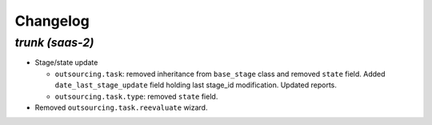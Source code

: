 .. _changelog:

Changelog
=========

`trunk (saas-2)`
----------------

- Stage/state update

  - ``outsourcing.task``: removed inheritance from ``base_stage`` class and removed
    ``state`` field. Added ``date_last_stage_update`` field holding last stage_id
    modification. Updated reports.
  - ``outsourcing.task.type``: removed ``state`` field.

- Removed ``outsourcing.task.reevaluate`` wizard.
